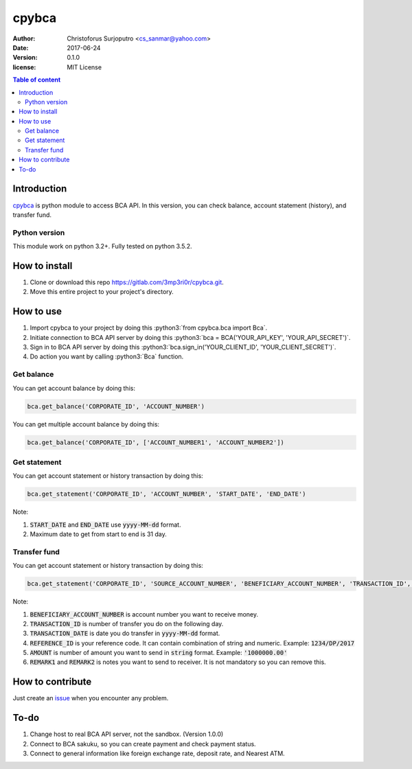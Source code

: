 ======
cpybca
======
:Author: Christoforus Surjoputro <cs_sanmar@yahoo.com>
:Date: $Date: 2017-06-24 $
:Version: $Version: 0.1.0 $
:license: MIT License

.. contents:: Table of content

Introduction
============

`cpybca`_ is python module to access BCA API. In this version, you can check balance, account statement (history), and transfer fund.

Python version
--------------

This module work on python 3.2+. Fully tested on python 3.5.2.

How to install
==============

1. Clone or download this repo https://gitlab.com/3mp3ri0r/cpybca.git.
2. Move this entire project to your project's directory.

How to use
==========

1. Import cpybca to your project by doing this :python3:`from cpybca.bca import Bca`.
2. Initiate connection to BCA API server by doing this :python3:`bca = BCA('YOUR_API_KEY', 'YOUR_API_SECRET')`.
3. Sign in to BCA API server by doing this :python3:`bca.sign_in('YOUR_CLIENT_ID', 'YOUR_CLIENT_SECRET')`.
4. Do action you want by calling :python3:`Bca` function.

Get balance
-----------

You can get account balance by doing this:

.. code-block:: python3

    bca.get_balance('CORPORATE_ID', 'ACCOUNT_NUMBER')

You can get multiple account balance by doing this:

.. code-block:: python3

    bca.get_balance('CORPORATE_ID', ['ACCOUNT_NUMBER1', 'ACCOUNT_NUMBER2'])

Get statement
-------------

You can get account statement or history transaction by doing this:

.. code-block:: python3

    bca.get_statement('CORPORATE_ID', 'ACCOUNT_NUMBER', 'START_DATE', 'END_DATE')

Note:

1. :code:`START_DATE` and :code:`END_DATE` use :code:`yyyy-MM-dd` format.
2. Maximum date to get from start to end is 31 day.

Transfer fund
-------------

You can get account statement or history transaction by doing this:

.. code-block:: python3

    bca.get_statement('CORPORATE_ID', 'SOURCE_ACCOUNT_NUMBER', 'BENEFICIARY_ACCOUNT_NUMBER', 'TRANSACTION_ID', 'TRANSACTION_DATE', 'REFERENCE_ID', 'AMOUNT', 'CURRENCY_CODE', 'REMARK1', 'REMARK2')

Note:

1. :code:`BENEFICIARY_ACCOUNT_NUMBER` is account number you want to receive money.
2. :code:`TRANSACTION_ID` is number of transfer you do on the following day.
3. :code:`TRANSACTION_DATE` is date you do transfer in :code:`yyyy-MM-dd` format.
4. :code:`REFERENCE_ID` is your reference code. It can contain combination of string and numeric. Example: :code:`1234/DP/2017`
5. :code:`AMOUNT` is number of amount you want to send in :code:`string` format. Example: :code:`'1000000.00'`
6. :code:`REMARK1` and :code:`REMARK2` is notes you want to send to receiver. It is not mandatory so you can remove this.

How to contribute
=================

Just create an `issue`_ when you encounter any problem.

To-do
=====

1. Change host to real BCA API server, not the sandbox. (Version 1.0.0)
2. Connect to BCA sakuku, so you can create payment and check payment status.
3. Connect to general information like foreign exchange rate, deposit rate, and Nearest ATM.

.. role:: html(code)
   :language: html

.. role:: python3(code)
   :language: python3

.. _`cpybca`: https://gitlab.com/3mp3ri0r/cpybca
.. _`issue`: https://gitlab.com/3mp3ri0r/cpybca/issues